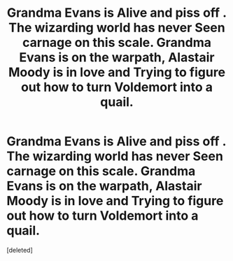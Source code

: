 #+TITLE: Grandma Evans is Alive and piss off . The wizarding world has never Seen carnage on this scale. Grandma Evans is on the warpath, Alastair Moody is in love and Trying to figure out how to turn Voldemort into a quail.

* Grandma Evans is Alive and piss off . The wizarding world has never Seen carnage on this scale. Grandma Evans is on the warpath, Alastair Moody is in love and Trying to figure out how to turn Voldemort into a quail.
:PROPERTIES:
:Score: 1
:DateUnix: 1576526625.0
:DateShort: 2019-Dec-16
:END:
[deleted]

